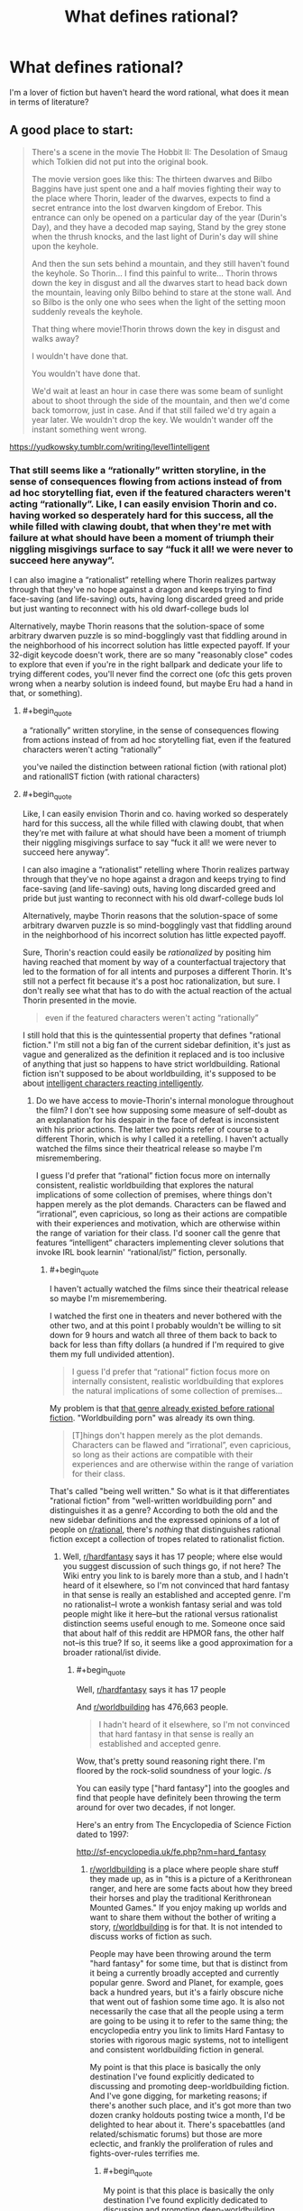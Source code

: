 #+TITLE: What defines rational?

* What defines rational?
:PROPERTIES:
:Author: Dr_Broseph
:Score: 8
:DateUnix: 1576031601.0
:FlairText: META
:END:
I'm a lover of fiction but haven't heard the word rational, what does it mean in terms of literature?


** A good place to start:

#+begin_quote
  There's a scene in the movie The Hobbit II: The Desolation of Smaug which Tolkien did not put into the original book.

  The movie version goes like this: The thirteen dwarves and Bilbo Baggins have just spent one and a half movies fighting their way to the place where Thorin, leader of the dwarves, expects to find a secret entrance into the lost dwarven kingdom of Erebor. This entrance can only be opened on a particular day of the year (Durin's Day), and they have a decoded map saying, Stand by the grey stone when the thrush knocks, and the last light of Durin's day will shine upon the keyhole.

  And then the sun sets behind a mountain, and they still haven't found the keyhole. So Thorin... I find this painful to write... Thorin throws down the key in disgust and all the dwarves start to head back down the mountain, leaving only Bilbo behind to stare at the stone wall. And so Bilbo is the only one who sees when the light of the setting moon suddenly reveals the keyhole.

  That thing where movie!Thorin throws down the key in disgust and walks away?

  I wouldn't have done that.

  You wouldn't have done that.

  We'd wait at least an hour in case there was some beam of sunlight about to shoot through the side of the mountain, and then we'd come back tomorrow, just in case. And if that still failed we'd try again a year later. We wouldn't drop the key. We wouldn't wander off the instant something went wrong.
#+end_quote

[[https://yudkowsky.tumblr.com/writing/level1intelligent]]
:PROPERTIES:
:Author: ElizabethRobinThales
:Score: 29
:DateUnix: 1576035632.0
:END:

*** That still seems like a “rationally” written storyline, in the sense of consequences flowing from actions instead of from ad hoc storytelling fiat, even if the featured characters weren't acting “rationally”. Like, I can easily envision Thorin and co. having worked so desperately hard for this success, all the while filled with clawing doubt, that when they're met with failure at what should have been a moment of triumph their niggling misgivings surface to say “fuck it all! we were never to succeed here anyway”.

I can also imagine a “rationalist” retelling where Thorin realizes partway through that they've no hope against a dragon and keeps trying to find face-saving (and life-saving) outs, having long discarded greed and pride but just wanting to reconnect with his old dwarf-college buds lol

Alternatively, maybe Thorin reasons that the solution-space of some arbitrary dwarven puzzle is so mind-bogglingly vast that fiddling around in the neighborhood of his incorrect solution has little expected payoff. If your 32-digit keycode doesn't work, there are so many "reasonably close" codes to explore that even if you're in the right ballpark and dedicate your life to trying different codes, you'll never find the correct one (ofc this gets proven wrong when a nearby solution is indeed found, but maybe Eru had a hand in that, or something).
:PROPERTIES:
:Author: phylogenik
:Score: 6
:DateUnix: 1576076551.0
:END:

**** #+begin_quote
  a “rationally” written storyline, in the sense of consequences flowing from actions instead of from ad hoc storytelling fiat, even if the featured characters weren't acting “rationally”
#+end_quote

you've nailed the distinction between rational fiction (with rational plot) and rationalIST fiction (with rational characters)
:PROPERTIES:
:Author: sparr
:Score: 14
:DateUnix: 1576086857.0
:END:


**** #+begin_quote
  Like, I can easily envision Thorin and co. having worked so desperately hard for this success, all the while filled with clawing doubt, that when they're met with failure at what should have been a moment of triumph their niggling misgivings surface to say “fuck it all! we were never to succeed here anyway”.

  I can also imagine a “rationalist” retelling where Thorin realizes partway through that they've no hope against a dragon and keeps trying to find face-saving (and life-saving) outs, having long discarded greed and pride but just wanting to reconnect with his old dwarf-college buds lol

  Alternatively, maybe Thorin reasons that the solution-space of some arbitrary dwarven puzzle is so mind-bogglingly vast that fiddling around in the neighborhood of his incorrect solution has little expected payoff.
#+end_quote

Sure, Thorin's reaction could easily be /rationalized/ by positing him having reached that moment by way of a counterfactual trajectory that led to the formation of for all intents and purposes a different Thorin. It's still not a perfect fit because it's a post hoc rationalization, but sure. I don't really see what that has to do with the actual reaction of the actual Thorin presented in the movie.

#+begin_quote
  even if the featured characters weren't acting “rationally”
#+end_quote

I still hold that this is the quintessential property that defines "rational fiction." I'm still not a big fan of the current sidebar definition, it's just as vague and generalized as the definition it replaced and is too inclusive of anything that just so happens to have strict worldbuilding. Rational fiction isn't supposed to be about worldbuilding, it's supposed to be about [[https://yudkowsky.tumblr.com/writing/level3intelligent][intelligent characters reacting intelligently]].
:PROPERTIES:
:Author: ElizabethRobinThales
:Score: 4
:DateUnix: 1576084191.0
:END:

***** Do we have access to movie-Thorin's internal monologue throughout the film? I don't see how supposing some measure of self-doubt as an explanation for his despair in the face of defeat is inconsistent with his prior actions. The latter two points refer of course to a different Thorin, which is why I called it a retelling. I haven't actually watched the films since their theatrical release so maybe I'm misremembering.

I guess I'd prefer that “rational” fiction focus more on internally consistent, realistic worldbuilding that explores the natural implications of some collection of premises, where things don't happen merely as the plot demands. Characters can be flawed and “irrational”, even capricious, so long as their actions are compatible with their experiences and motivation, which are otherwise within the range of variation for their class. I'd sooner call the genre that features “intelligent” characters implementing clever solutions that invoke IRL book learnin' “rational/ist/” fiction, personally.
:PROPERTIES:
:Author: phylogenik
:Score: 3
:DateUnix: 1576086831.0
:END:

****** #+begin_quote
  I haven't actually watched the films since their theatrical release so maybe I'm misremembering.
#+end_quote

I watched the first one in theaters and never bothered with the other two, and at this point I probably wouldn't be willing to sit down for 9 hours and watch all three of them back to back to back for less than fifty dollars (a hundred if I'm required to give them my full undivided attention).

#+begin_quote
  I guess I'd prefer that “rational” fiction focus more on internally consistent, realistic worldbuilding that explores the natural implications of some collection of premises...
#+end_quote

My problem is that [[https://en.wikipedia.org/wiki/Hard_fantasy][that genre already existed before rational fiction]]. "Worldbuilding porn" was already its own thing.

#+begin_quote
  [T]hings don't happen merely as the plot demands. Characters can be flawed and “irrational”, even capricious, so long as their actions are compatible with their experiences and are otherwise within the range of variation for their class.
#+end_quote

That's called "being well written." So what is it that differentiates "rational fiction" from "well-written worldbuilding porn" and distinguishes it as a genre? According to both the old and the new sidebar definitions and the expressed opinions of a lot of people on [[/r/rational][r/rational]], there's /nothing/ that distinguishes rational fiction except a collection of tropes related to rationalist fiction.
:PROPERTIES:
:Author: ElizabethRobinThales
:Score: 2
:DateUnix: 1576090080.0
:END:

******* Well, [[/r/hardfantasy][r/hardfantasy]] says it has 17 people; where else would you suggest discussion of such things go, if not here? The Wiki entry you link to is barely more than a stub, and I hadn't heard of it elsewhere, so I'm not convinced that hard fantasy in that sense is really an established and accepted genre. I'm no rationalist--I wrote a wonkish fantasy serial and was told people might like it here--but the rational versus rationalist distinction seems useful enough to me. Someone once said that about half of this reddit are HPMOR fans, the other half not--is this true? If so, it seems like a good approximation for a broader rational/ist divide.
:PROPERTIES:
:Author: RedSheepCole
:Score: 3
:DateUnix: 1576101997.0
:END:

******** #+begin_quote
  Well, [[/r/hardfantasy][r/hardfantasy]] says it has 17 people
#+end_quote

And [[/r/worldbuilding][r/worldbuilding]] has 476,663 people.

#+begin_quote
  I hadn't heard of it elsewhere, so I'm not convinced that hard fantasy in that sense is really an established and accepted genre.
#+end_quote

Wow, that's pretty sound reasoning right there. I'm floored by the rock-solid soundness of your logic. /s

You can easily type ["hard fantasy"] into the googles and find that people have definitely been throwing the term around for over two decades, if not longer.

Here's an entry from The Encyclopedia of Science Fiction dated to 1997:

[[http://sf-encyclopedia.uk/fe.php?nm=hard_fantasy]]
:PROPERTIES:
:Author: ElizabethRobinThales
:Score: -1
:DateUnix: 1576104002.0
:END:

********* [[/r/worldbuilding][r/worldbuilding]] is a place where people share stuff they made up, as in "this is a picture of a Kerithronean ranger, and here are some facts about how they breed their horses and play the traditional Kerithronean Mounted Games." If you enjoy making up worlds and want to share them without the bother of writing a story, [[/r/worldbuilding][r/worldbuilding]] is for that. It is not intended to discuss works of fiction as such.

People may have been throwing around the term "hard fantasy" for some time, but that is distinct from it being a currently broadly accepted and currently popular genre. Sword and Planet, for example, goes back a hundred years, but it's a fairly obscure niche that went out of fashion some time ago. It is also not necessarily the case that all the people using a term are going to be using it to refer to the same thing; the encyclopedia entry you link to limits Hard Fantasy to stories with rigorous magic systems, not to intelligent and consistent worldbuilding fiction in general.

My point is that this place is basically the only destination I've found explicitly dedicated to discussing and promoting deep-worldbuilding fiction. And I've gone digging, for marketing reasons; if there's another such place, and it's got more than two dozen cranky holdouts posting twice a month, I'd be delighted to hear about it. There's spacebattles (and related/schismatic forums) but those are more eclectic, and frankly the proliferation of rules and fights-over-rules terrifies me.
:PROPERTIES:
:Author: RedSheepCole
:Score: 6
:DateUnix: 1576105214.0
:END:

********** #+begin_quote
  My point is that this place is basically the only destination I've found explicitly dedicated to discussing and promoting deep-worldbuilding fiction.
#+end_quote

Yeah, and I hate that, because it /shouldn't/ be dedicated to consistent worldbuilding, it should be dedicated to rational/intelligent characters who are /genuinely/ rational/intelligent. I feel like people into consistent worldbuilding sort of co-opted the "rational" designator to refer to the thing that /they/ were doing rather than referring to what it already was.^{[/citation needed/]} I blame Worm for that. You can /easily/ find posts...

#+begin_quote
  [[https://www.reddit.com/r/rational/comments/7dxv4q/i_am_not_a_fan_of_worm_and_a_practical_guide_to/]]

  [[https://www.reddit.com/r/rational/comments/3o2czl/qso_im_finally_getting_around_to_reading_worm/]]

  [[https://www.reddit.com/r/rational/comments/2r2jy8/worm_has_a_few_problems/]]
#+end_quote

... with tons of people discussing Worm, and many of those people saying "Worm is neither 'rational' nor 'rationalist' and was never intended as such," yet a ton of people still consider Worm one of the foundational works of "rational fiction" and allow that to color what they think "rational fiction" actually is.^{[/citation needed/]}

Look at something like Branches on the Tree of Time. It grants the premise of Terminator's worldbuilding and then has Sarah Connor react rationally to the world as it's been presented to her. HPMOR grants the premise of HP's worldbuilding (with a few tweaks to things that really just don't make sense to the point of breaking the setting (like Transfiguration) because a certain amount of worldbuilding /is/ necessary and Rowling didn't do enough because the early books are for children) and then has Harry react rationally to the world as it's presented to him.

Rational fiction was supposed to be about characters and their thought processes, which is incredibly difficult to do correctly. That's probably why there's been values-drift towards worldbuilding^{[/citation needed/]} because that's just /easier to do./

#+begin_quote
  People may have been throwing around the term "hard fantasy" for some time, but that is distinct from it being a currently broadly accepted and currently popular genre.
#+end_quote

People are still writing it, though. Brandon Sanderson is often presented as an example. Rational fiction is /certainly/ not "currently broadly accepted and popular." Statistically, pretty much no one has ever heard of it. Are people still going to be writing rational fiction in ten years?
:PROPERTIES:
:Author: ElizabethRobinThales
:Score: 5
:DateUnix: 1576107043.0
:END:

*********** Like I said, I'm not a rationalist, and I've no interest in rationalist fiction. I looked at HPMOR ten years ago, decided it wasn't for me, and moved on. I can get how this might have originally been a scene for people who wanted what EY wants, and the scene might have drifted on from there to become something broader/different. I have no dog in that fight, since I've only been here for six months and this isn't properly my place. Some people here like Pyrebound, I tell them about Pyrebound, I sometimes chip in to interesting discussions, but really I'm on the margins, and I'm okay with that.

I just take issue with the idea that "hard fantasy" or some such is a significant thing. This place isn't big, but it's a reasonably lively forum for discussing deep-worldbuilding fiction. Is there somewhere else we're supposed to take those conversations? With the obvious exception of separate spaces for discussing specific popular works like Worm or PGTE--and no, Worm's world isn't super-coherent in the first place. The "rational" side of the al/ist divide seems to be providing a useful service not available elsewhere.
:PROPERTIES:
:Author: RedSheepCole
:Score: 8
:DateUnix: 1576109067.0
:END:

************ I don't have a horse in this race either. I just feel a non-trivial amount of annoyance when someone comes right out and says something like "I think rational fiction should be focused on internally consistent worldbuilding even if the characters are 'irrational'." It just doesn't make sense to me.
:PROPERTIES:
:Author: ElizabethRobinThales
:Score: 2
:DateUnix: 1576109987.0
:END:

************* Sounds like a good time to emphasize the rational/ist distinction. Not that it's a particularly hard divide AFAICT. I imagine that -ist presupposes -al, because the hero needs a reliable and consistent toolkit to work with, but I've never tried to write -ist as such.
:PROPERTIES:
:Author: RedSheepCole
:Score: 4
:DateUnix: 1576112175.0
:END:


********* In the few situations where I've heard the phrase hard fantasy being used, it was being used in the Jason Statham or Begbie from Transpotting sense of "hard". As in stuff like First Law, Black Company and such. Not hard in the same sense of hard sci fi
:PROPERTIES:
:Author: muns4colleg
:Score: 4
:DateUnix: 1576109817.0
:END:

********** And?

If you actually go on a search for situations where the phrase is used instead of relying on your own personal experience, it's clearly evident that most situations where the phrase is used it's being used in the same sense as hard sci fi.
:PROPERTIES:
:Author: ElizabethRobinThales
:Score: -1
:DateUnix: 1576110512.0
:END:


*** I mean, the reason why you or I wouldn't have done that is because we're not a prickly proud dwarf lord with a sour, depressive attitude and more experience fighting orcs than puzzle solving. He is in fact the kind of person who will say 'fuck it' and leave in a huff, it's consistent with the character and his background and I don't see how thats inconsistent with "rational" storytelling.
:PROPERTIES:
:Author: muns4colleg
:Score: 5
:DateUnix: 1576110093.0
:END:

**** The reason why you or I wouldn't have done it is because we have brains and we react based on whether or not we ought to react that way as opposed to reacting based on whether or not the reaction is dramatic. There is no real human who would spend six months walking for 12 hours a day only to arrive at the destination and then turn around and immediately begin the 6-month trek back home at the first hint of the possibility of failure.

#+begin_quote
  it's consistent with the character
#+end_quote

So what? What matters is whether the character's character is consistent with reality.
:PROPERTIES:
:Author: ElizabethRobinThales
:Score: 5
:DateUnix: 1576110479.0
:END:

***** Actually, I can totally see any number of human beings reacting that way, for various reasons, not all of which apply to Thorin. Certainly under stressful situations--and I think the Erebor example qualifies--otherwise sensible people can act in ways that seem senseless. Bilbo might well act calmer and more sensibly because he has much less personally at stake where getting in the mountain is concerned. But I'm going by a description here, since I got bored and stopped watching two-thirds of the way through the first Hobbit movie.

ETA: Phylogenik already addressed this above, more or less. Human, and presumably dwarf, behavior, can't be boiled down to what makes sense in pursuit of explicitly stated goals. Sometimes you're standing by the side of dragon-infested mountain wearing chain-mail underwear, and it's been six months, and you got locked up by an elf and had to escape in a damn barrel of apples and nearly drowned plus there were goblins and spiders, and at the climactic moment you were counting on to see you through everything seems to go wrong and you say AAHHH fuck it, and go down the mountain to smoke pipeweed. Not necessarily to start home immediately--EY's description doesn't say as much--but just to cool off and get away from the thing that's frustrating you.
:PROPERTIES:
:Author: RedSheepCole
:Score: 5
:DateUnix: 1576112953.0
:END:

****** #+begin_quote
  Certainly under stressful situations... otherwise sensible people can act in ways that seem senseless.
#+end_quote

Sure. But emphasis on the word "seem." Human reactions aren't simple. It's never just a single stimulus triggering a reaction, it's everything else that's ever happened in the history of your life and the situation context. There's always reasons for a reaction.

That's what a reaction is supposed to be - you hit the cueball and it strikes the eight ball at a certain angle and the eight ball reacts by going off at a different certain angle.

The issue with Thorin's reaction is based on granting the premise that the eight ball has gone off in the opposite direction from where a real eight ball would have gone in that situation. Arguing over rationalizations for why Thorin's reaction could have been realistic based on different orientations of the cue ball or whatever is fundamentally missing the point. It's just one specific example, you're not supposed to get caught up in dissecting it. It's a common thing in stories, the plot requires that a character react a certain way in order keep the plot from going off the rails, so the character reacts that way regardless of whether a real person would react that way in real life.
:PROPERTIES:
:Author: ElizabethRobinThales
:Score: 2
:DateUnix: 1576115757.0
:END:

******* But ... that's just what I'm trying to tell you: I can easily picture someone acting in the manner described, even if they were quite intelligent. Hell, I can see my dad acting like that, and he's brilliant. The man loses his temper twenty times a day, forty if there are small children around. You're talking about what a real human would do while ignoring the very real human elements of temperament and stress. Under real-life circumstances people do not always act in the optimally productive manner they would choose if they were considering the matter dispassionately from a distance.

To me the gimmicky part of the sequence, as described, is not Thorin's reaction but the "last light" referring to the moon. Bit of a silly gotcha. Also doesn't make any damn sense, because if you're including the moon as a light, what about the stars? But I digress.
:PROPERTIES:
:Author: RedSheepCole
:Score: 7
:DateUnix: 1576118592.0
:END:

******** #+begin_quote
  because if you're including the moon as a light, what about the stars? But I digress.
#+end_quote

Magic. Lotr magic is pretty random.

The party gets driven to trees by orcs riding wargs. But no worries, they have a mighty wizard with them! What does he do? Call down lighting? Fly them away? He heats up pinecones and throws them at the enemy. Other times he fights a Balrog.
:PROPERTIES:
:Author: kaukamieli
:Score: 1
:DateUnix: 1576666282.0
:END:

********* There are a lot of tonal and other inconsistencies between Hobbit and LOTR, because the former was written much earlier, before the world had really gelled in Tolkien's head. Like the scene in Rivendell where the elves are singing "tra-la-lally" and acting silly--Tolkien looked back wincing on that one. Likewise we're never given any hint in Hobbit that the One Ring is anything worse than slightly mischievous, and the original published text had Gollum agreeing to give it to Bilbo as a prize for winning the riddle contest (and apparently intending to honor the pledge).

Gandalf is much more effective versus wargs in Fellowship, basically setting off a magic foe-only firebomb on a whole pack of them. He fights off half the Nazgul on Weathertop with pyrotechnics Frodo et al can see from miles away. He's reluctant to use magic, but when he does use it he's quite powerful.
:PROPERTIES:
:Author: RedSheepCole
:Score: 1
:DateUnix: 1576667531.0
:END:


** check out the sidebar, there's a good description there
:PROPERTIES:
:Author: Jokey665
:Score: 8
:DateUnix: 1576031686.0
:END:


** Besides the sidebar, [[https://old.reddit.com/r/rational/comments/93aqlu/meta_rrational_characteristics_of_rational/][see more discussion here]].
:PROPERTIES:
:Author: nytelios
:Score: 6
:DateUnix: 1576031809.0
:END:

*** Thank you! It's a huge read but it's great to see an example of the processes behind concensus building.
:PROPERTIES:
:Author: 10110010_100110
:Score: 1
:DateUnix: 1576860118.0
:END:


** My shorthand is "not Harry Potter." HPMOR aside, the original canon shows breathtaking lack of concern for internal consistency or intelligent plotting. The plots of books four and five are both ridiculous Rube Goldberg schemes to manipulate Harry into doing something extraordinarily simple that Voldemort could have accomplished with much less effort ("have Harry touch a portkey without entering a yearlong tournament" and "go get the damn ball yourself," respectively). The books are regularly mocked, even by devoted fans, for bizarre oversights and niggling inconsistencies (as one webtoon put it, "how come they need a permission slip to visit the candy shop, but not to play murderball?"). They're still enjoyable for a lot of people, but making the world and its events plausible is plainly not a priority for the author. In rational fic, it is. Bonus points if the protag wins by thinking things through, and all the other self-explanatory stuff on the sidebar.

In practice, there tends to be a LOT of fan fic, litRPGs, and so on, because that's the general trend in webfic right now. It's not necessary for it to adhere to any particular genre, though given the emphasis on worldbuilding I think it all winds up as some kind of speculative fiction. In theory it'd be fine to have realistic fiction where the MC is highly observant and clever, I think.
:PROPERTIES:
:Author: RedSheepCole
:Score: 6
:DateUnix: 1576074026.0
:END:


** I think of it as all the characters being people and not just "hohoho, I'm the big bad that kills people for no reason because I'm evil. In rationalF, characters are people and many of them have a "grey morality" theme where both sides are doing evil things.

There's several stories where the core element of the plot and the story is about tropes, Practical Guide to Evil and THe God are bastards.

Most rationalficiton stories seek to deconstruct story tropes and subvert reader expectations.

Characters aren't idiots for no reason, there's none of that eye-rolling forced plot movement when a character is forced to do something stupid by the author.
:PROPERTIES:
:Author: CremeCrimson
:Score: 3
:DateUnix: 1576038965.0
:END:


** "Rationality" is a specific quality of any fictional work, independent of genres and settings. It describes the extent to which the work explores thoughtful behaviour of people [[https://en.wikipedia.org/wiki/Bounded_rationality][in honest pursuit of their goals]], as well as consequences of their behaviour on the fictional world or the story's plot. In highly-rational fiction, realistic intellectual agency is put above established literary tropes, and all other aspects of the narrative.

Highly-rational fiction could include one or more of the following features:

- Focus on intelligent characters solving problems through creative applications of their knowledge and resources.
- Examination of goals and motives: the story makes reasons behind characters' decisions clear.
- Intellectual pay-off: the story's climax features a satisfying intelligent solution to its problems.
- Aspiring rationalism: the story heavily focuses on characters' thinking, or their attempts to improve their reasoning abilities. This is a feature of *rationalist fiction*, a subcategory of rational fiction.
- Thoughtful worldbuilding: the fictional world follows known, consistent rules, as a consequence of rational background characters exploring it or building realistic social structures.

Presence of these /particular/ features is not necessary: overall impression of the work is more important.

*Adjacent tropes:* Rational stories tend to include certain narrative elements. Though their presence /doesn't/ make a story more rational, this community highly enjoys them. Most important ones include:

- [[https://tvtropes.org/pmwiki/pmwiki.php/Main/FairPlayWhodunnit][Fair-Play Whodunnit]]: story's mysteries could be solved by attentive readers ahead of time.
- Absence of [[https://en.wikipedia.org/wiki/Deus_ex_machina][Deus Ex Machina]]: established story rules are never broken.
- [[https://tvtropes.org/pmwiki/pmwiki.php/Main/Deconstruction][Deconstruction]]: genre tropes are re-imagined in a more realistic manner.
- Munchkinry: characters attempt to exploit their world's rules in creative, non-intuitive ways.
- [[https://tvtropes.org/pmwiki/pmwiki.php/Main/GenreSavvy][Genre Savviness]]: characters are familiar with common genre tropes and try to avoid or exploit them.
:PROPERTIES:
:Author: Dezoufinous
:Score: 3
:DateUnix: 1576079171.0
:END:


** Historically, the term was coined by Eliezer Yudkowsky to describe fiction (or, I suppose, also narrative nonfiction) that gave the reader a peek at the process of /skillful thinking/.

By analogy, "car mechanic-ist fiction" would be a story that would actually teach the reader, by fictional example, a useful lesson about fixing cars.

This subreddit popped into existence mostly nucleated around that original definition, but then the natural thing happened - we just started posting and upvoting whatever we liked. People have retro-codified this as stories driven by lawful rules that the reader can think about in advance, or characters not holding the idiot ball, or characters being smart even if the story doesn't try to teach you to do what they did, or stories about interesting science or philosophy.

So the people whose first exposure to the term "rational fiction" was this subreddit (or something like it), naturally associate the term with what we've promoted via this platform, which might be loosely described as "things you'll like (or more specifically, upvote) if you also like fiction depicting skillful thinking."
:PROPERTIES:
:Author: Charlie___
:Score: 4
:DateUnix: 1576047082.0
:END:

*** I hadn't heard the "car mechanic-ist fiction" analogy before. I like it :)

It makes me think that there's a wider genre of which both rationalist and mechanic-ist are a part: fiction that teaches you something. It might be how to fix a car or mix a drink or think better, but there's some real skill that's being imparted. When you come to a place in your life that resonates with that fiction, you know how to do the right thing.

More than anything else, that's what I look for.
:PROPERTIES:
:Score: 3
:DateUnix: 1576049637.0
:END:

**** Thinking more, the adjective I came up with was "honest." I look for honest fiction, where the author took the lessons they were teaching seriously, and tried to make them good lessons.
:PROPERTIES:
:Score: 2
:DateUnix: 1576076516.0
:END:


** There are some things in general that rational fiction should try to avoid:

- Don't negate cause and effect. Actions should have consequences.

- The main character does not live in a world tailor-made for them to succeed. The same rules that apply to everyone else should apply to them. If they are exceptional in some way, this should be explained, as well as the constraints of their power/ability.

- Villains do not do dumb things for the sake of being evil. Look at pretty much every James Bond villain. Don't just assume the hero is dead because "no one could have survived that" (this applies to heroes as well). Don't throw someone in a cell and forget about them, giving them a chance to escape.

- Don't mix up what is possible and what is probable. Just because something /can/ happen doesn't mean it /should/.

- Don't rely on /Deus Ex Machina/. Solutions should not fall from the sky just because the hero (or villain) needs them.

- Consistent rules with regard to "power levels" - a character should not be inconsistently stronger or weaker just because the scene requires them to fight someone.

- Characters, and in particular their sidekicks, should embark on the journey for their own, legitimate, reasons. Sidekicks in particular seem to always be around at the right place and time to be scooped up by the main character, and instantly join their group when they have no real reason to (and sometimes reasons /not/ to).

- Don't create world that is black and white - people have their own agendas, some might be bad people doing bad things and some might be good people doing good things, but there are also good people who do bad things and bad people who do good things.

- Avoid harems. This is pretty typical when the main character is the hero off to save the world. Women will instantly fall in love with him. If they don't immediately do so, something will happen to make it so.

- Character should communicate. Very often we see misunderstandings turn into something huge because someone was reluctant to divulge a piece of information.

- Characters shouldn't immediately rush to judgement, especially judging someone based off of their appearance or character. usually when this happens, the "twist" is that the guy who was mean and gruff and reluctant to help was really looking out for the main character, trying to teach them something, or didn't want them rushing off to get themselves killed, while the nice guy was manipulating them by feeding their ego or insecurity.

- Avoid "Evil Emperors with massive armies that appear from nowhere" - armies run on their stomach. Supply trains are a thing. An army is composed of more than just a general leading soldiers; logistics, engineering, cooks, doctors, transportation, even accountants make up and army. Soldiers need to be fed, armed, sheltered, paid. Even in an absolute monarchy, the ruler is still constrained by something as simple as crop yields.
:PROPERTIES:
:Author: Do_Not_Go_In_There
:Score: 2
:DateUnix: 1576266647.0
:END:
